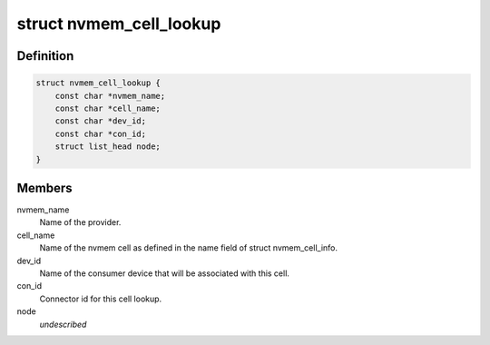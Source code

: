 .. -*- coding: utf-8; mode: rst -*-
.. src-file: include/linux/nvmem-consumer.h

.. _`nvmem_cell_lookup`:

struct nvmem_cell_lookup
========================

.. c:type:: struct nvmem_cell_lookup

    cell lookup entry

.. _`nvmem_cell_lookup.definition`:

Definition
----------

.. code-block:: c

    struct nvmem_cell_lookup {
        const char *nvmem_name;
        const char *cell_name;
        const char *dev_id;
        const char *con_id;
        struct list_head node;
    }

.. _`nvmem_cell_lookup.members`:

Members
-------

nvmem_name
    Name of the provider.

cell_name
    Name of the nvmem cell as defined in the name field of
    struct nvmem_cell_info.

dev_id
    Name of the consumer device that will be associated with
    this cell.

con_id
    Connector id for this cell lookup.

node
    *undescribed*

.. This file was automatic generated / don't edit.

